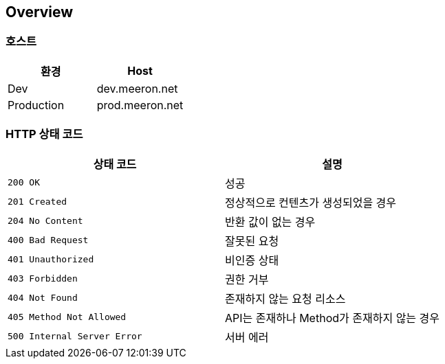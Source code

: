 [[overview]]
== Overview

[[overview-host]]
=== 호스트

|===
| 환경 | Host

| Dev
| dev.meeron.net

| Production
| prod.meeron.net
|===

[[overview-http-status-codes]]
=== HTTP 상태 코드

|===
| 상태 코드 | 설명

| `200 OK`
| 성공

| `201 Created`
| 정상적으로 컨텐츠가 생성되었을 경우

| `204 No Content`
| 반환 값이 없는 경우

| `400 Bad Request`
| 잘못된 요청

| `401 Unauthorized`
| 비인증 상태

| `403 Forbidden`
| 권한 거부

| `404 Not Found`
| 존재하지 않는 요청 리소스

| `405 Method Not Allowed`
| API는 존재하나 Method가 존재하지 않는 경우

| `500 Internal Server Error`
| 서버 에러
|===
